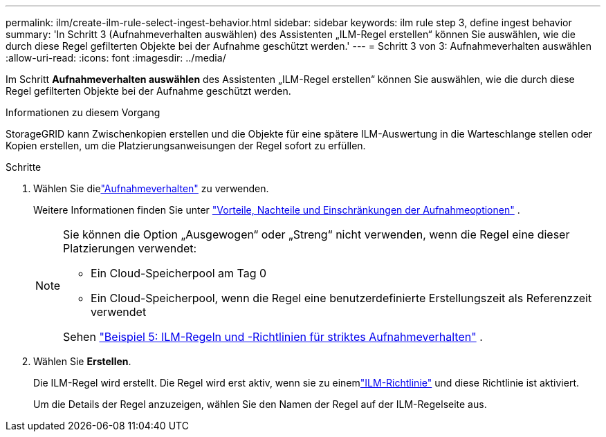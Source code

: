 ---
permalink: ilm/create-ilm-rule-select-ingest-behavior.html 
sidebar: sidebar 
keywords: ilm rule step 3, define ingest behavior 
summary: 'In Schritt 3 (Aufnahmeverhalten auswählen) des Assistenten „ILM-Regel erstellen“ können Sie auswählen, wie die durch diese Regel gefilterten Objekte bei der Aufnahme geschützt werden.' 
---
= Schritt 3 von 3: Aufnahmeverhalten auswählen
:allow-uri-read: 
:icons: font
:imagesdir: ../media/


[role="lead"]
Im Schritt *Aufnahmeverhalten auswählen* des Assistenten „ILM-Regel erstellen“ können Sie auswählen, wie die durch diese Regel gefilterten Objekte bei der Aufnahme geschützt werden.

.Informationen zu diesem Vorgang
StorageGRID kann Zwischenkopien erstellen und die Objekte für eine spätere ILM-Auswertung in die Warteschlange stellen oder Kopien erstellen, um die Platzierungsanweisungen der Regel sofort zu erfüllen.

.Schritte
. Wählen Sie dielink:data-protection-options-for-ingest.html["Aufnahmeverhalten"] zu verwenden.
+
Weitere Informationen finden Sie unter link:advantages-disadvantages-of-ingest-options.html["Vorteile, Nachteile und Einschränkungen der Aufnahmeoptionen"] .

+
[NOTE]
====
Sie können die Option „Ausgewogen“ oder „Streng“ nicht verwenden, wenn die Regel eine dieser Platzierungen verwendet:

** Ein Cloud-Speicherpool am Tag 0
** Ein Cloud-Speicherpool, wenn die Regel eine benutzerdefinierte Erstellungszeit als Referenzzeit verwendet


Sehen link:example-5-ilm-rules-and-policy-for-strict-ingest-behavior.html["Beispiel 5: ILM-Regeln und -Richtlinien für striktes Aufnahmeverhalten"] .

====
. Wählen Sie *Erstellen*.
+
Die ILM-Regel wird erstellt.  Die Regel wird erst aktiv, wenn sie zu einemlink:creating-ilm-policy.html["ILM-Richtlinie"] und diese Richtlinie ist aktiviert.

+
Um die Details der Regel anzuzeigen, wählen Sie den Namen der Regel auf der ILM-Regelseite aus.


